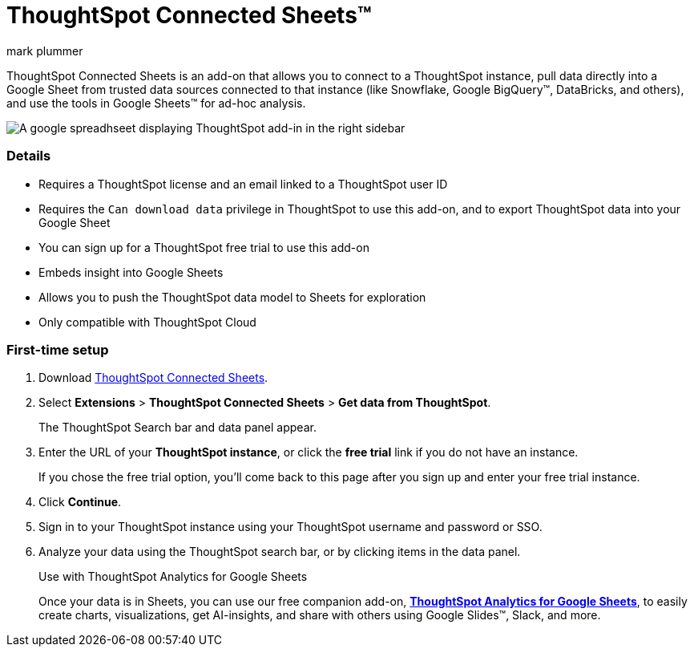 = ThoughtSpot Connected Sheets(TM)
:last_updated: 8/23/2023
:linkattrs:
:experimental:
:author: mark plummer
:page-layout: default-cloud
:page-aliases:
:description: Learn about the ThoughtSpot add-on for Google Sheets.

++++
<style>
iframe {
    width: 498px !important;
    height: 280px !important;
    border-width: 0;
}
</style>
++++

ThoughtSpot Connected Sheets is an add-on that allows you to connect to a ThoughtSpot instance, pull data directly into a Google Sheet from trusted data sources connected to that instance (like Snowflake, Google BigQuery(TM), DataBricks, and others), and use the tools in Google Sheets(TM) for ad-hoc analysis.

image::sheets-connected.png[A google spreadhseet displaying ThoughtSpot add-in in the right sidebar]

=== Details

- Requires a ThoughtSpot license and an email linked to a ThoughtSpot user ID
- Requires the `Can download data` privilege in ThoughtSpot to use this add-on, and to export ThoughtSpot data into your Google Sheet
- You can sign up for a ThoughtSpot free trial to use this add-on
- Embeds insight into Google Sheets
- Allows you to push the ThoughtSpot data model to Sheets for exploration
- Only compatible with ThoughtSpot Cloud

=== First-time setup

. Download https://workspace.google.com/marketplace/app/thoughtspot_connected_sheets/286953432255[ThoughtSpot Connected Sheets^].
. Select *Extensions* > *ThoughtSpot Connected Sheets* > *Get data from ThoughtSpot*.
+
The ThoughtSpot Search bar and data panel appear.
. Enter the URL of your *ThoughtSpot instance*, or click the *free trial* link if you do not have an instance.
+
If you chose the free trial option, you'll come back to this page after you sign up and enter your free trial instance.
. Click *Continue*.
. Sign in to your ThoughtSpot instance using your ThoughtSpot username and password or SSO.
+
. Analyze your data using the ThoughtSpot search bar, or by clicking items in the data panel.
+
.Use with ThoughtSpot Analytics for Google Sheets
****
Once your data is in Sheets, you can use our free companion add-on, https://workspace.google.com/u/0/marketplace/app/thoughtspot/941046147383[*ThoughtSpot Analytics for Google Sheets*^], to easily create charts, visualizations, get AI-insights, and share with others using Google Slides(TM), Slack, and more.
****

